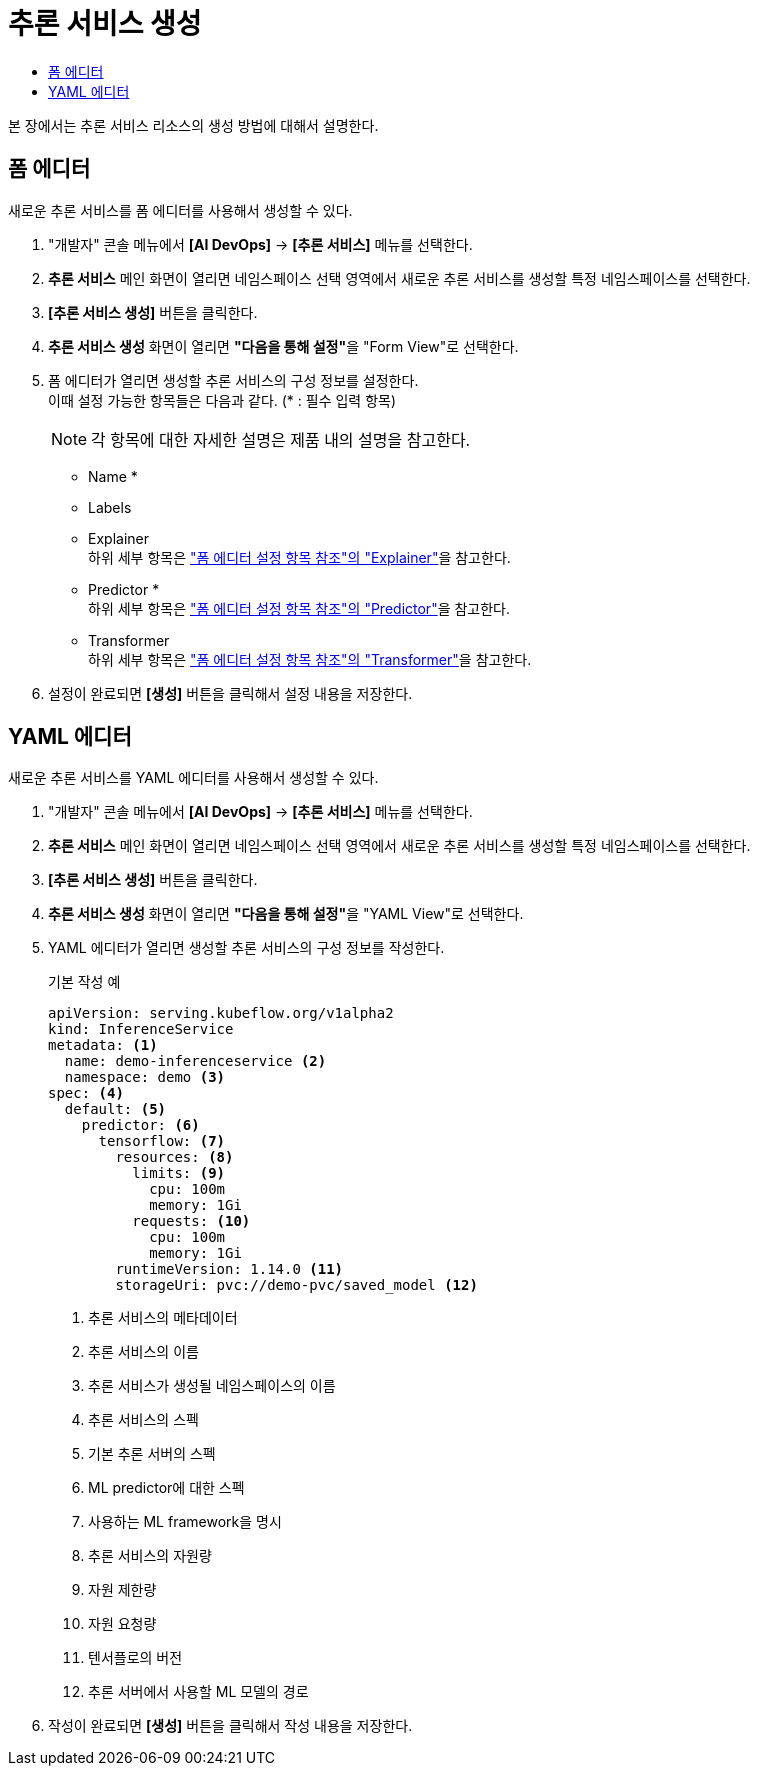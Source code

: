 = 추론 서비스 생성
:toc:
:toc-title:

본 장에서는 추론 서비스 리소스의 생성 방법에 대해서 설명한다.

== 폼 에디터

새로운 추론 서비스를 폼 에디터를 사용해서 생성할 수 있다.

. "개발자" 콘솔 메뉴에서 *[AI DevOps]* -> *[추론 서비스]* 메뉴를 선택한다.
. *추론 서비스* 메인 화면이 열리면 네임스페이스 선택 영역에서 새로운 추론 서비스를 생성할 특정 네임스페이스를 선택한다.
. *[추론 서비스 생성]* 버튼을 클릭한다.
. *추론 서비스 생성* 화면이 열리면 **"다음을 통해 설정"**을 "Form View"로 선택한다.
. 폼 에디터가 열리면 생성할 추론 서비스의 구성 정보를 설정한다. +
이때 설정 가능한 항목들은 다음과 같다. (* : 필수 입력 항목) 
+
NOTE: 각 항목에 대한 자세한 설명은 제품 내의 설명을 참고한다.

* Name *
* Labels
* Explainer +
하위 세부 항목은 xref:../form-set-item.adoc#Explainer["폼 에디터 설정 항목 참조"의 "Explainer"]을 참고한다.
* Predictor * +
하위 세부 항목은 xref:../form-set-item.adoc#Predictor["폼 에디터 설정 항목 참조"의 "Predictor"]을 참고한다.
* Transformer +
하위 세부 항목은 xref:../form-set-item.adoc#Transformer["폼 에디터 설정 항목 참조"의 "Transformer"]을 참고한다.
. 설정이 완료되면 *[생성]* 버튼을 클릭해서 설정 내용을 저장한다.

== YAML 에디터

새로운 추론 서비스를 YAML 에디터를 사용해서 생성할 수 있다.

. "개발자" 콘솔 메뉴에서 *[AI DevOps]* -> *[추론 서비스]* 메뉴를 선택한다.
. *추론 서비스* 메인 화면이 열리면 네임스페이스 선택 영역에서 새로운 추론 서비스를 생성할 특정 네임스페이스를 선택한다.
. *[추론 서비스 생성]* 버튼을 클릭한다.
. *추론 서비스 생성* 화면이 열리면 **"다음을 통해 설정"**을 "YAML View"로 선택한다.
. YAML 에디터가 열리면 생성할 추론 서비스의 구성 정보를 작성한다.
+
.기본 작성 예
[source,yaml]
----
apiVersion: serving.kubeflow.org/v1alpha2
kind: InferenceService
metadata: <1>
  name: demo-inferenceservice <2>
  namespace: demo <3>
spec: <4>
  default: <5>
    predictor: <6>
      tensorflow: <7>
        resources: <8>
          limits: <9>
            cpu: 100m
            memory: 1Gi
          requests: <10>
            cpu: 100m
            memory: 1Gi
        runtimeVersion: 1.14.0 <11>
        storageUri: pvc://demo-pvc/saved_model <12>
----
+
<1> 추론 서비스의 메타데이터
<2> 추론 서비스의 이름
<3> 추론 서비스가 생성될 네임스페이스의 이름
<4> 추론 서비스의 스펙
<5> 기본 추론 서버의 스펙
<6> ML predictor에 대한 스펙
<7> 사용하는 ML framework을 명시
<8> 추론 서비스의 자원량
<9> 자원 제한량
<10> 자원 요청량
<11> 텐서플로의 버전
<12> 추론 서버에서 사용할 ML 모델의 경로
. 작성이 완료되면 *[생성]* 버튼을 클릭해서 작성 내용을 저장한다.